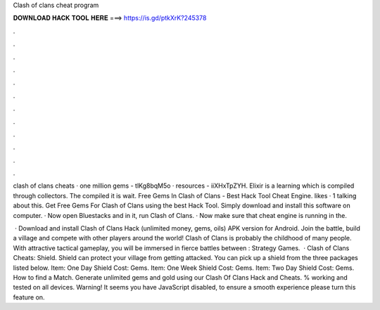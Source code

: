 Clash of clans cheat program



𝐃𝐎𝐖𝐍𝐋𝐎𝐀𝐃 𝐇𝐀𝐂𝐊 𝐓𝐎𝐎𝐋 𝐇𝐄𝐑𝐄 ===> https://is.gd/ptkXrK?245378



.



.



.



.



.



.



.



.



.



.



.



.

clash of clans cheats · one million gems - tlKg8bqM5o · resources - iiXHxTpZYH. Elixir is a learning which is compiled through collectors. The compiled it is wait. Free Gems In Clash of Clans - Best Hack Tool Cheat Engine. likes · 1 talking about this. Get Free Gems For Clash of Clans using the best Hack Tool. Simply download and install this software on computer. · Now open Bluestacks and in it, run Clash of Clans. · Now make sure that cheat engine is running in the.

 · Download and install Clash of Clans Hack (unlimited money, gems, oils) APK version for Android. Join the battle, build a village and compete with other players around the world! Clash of Clans is probably the childhood of many people. With attractive tactical gameplay, you will be immersed in fierce battles between : Strategy Games.  · Clash of Clans Cheats: Shield. Shield can protect your village from getting attacked. You can pick up a shield from the three packages listed below. Item: One Day Shield Cost: Gems. Item: One Week Shield Cost: Gems. Item: Two Day Shield Cost: Gems. How to find a Match. Generate unlimited gems and gold using our Clash Of Clans Hack and Cheats. % working and tested on all devices. Warning! It seems you have JavaScript disabled, to ensure a smooth experience please turn this feature on.
